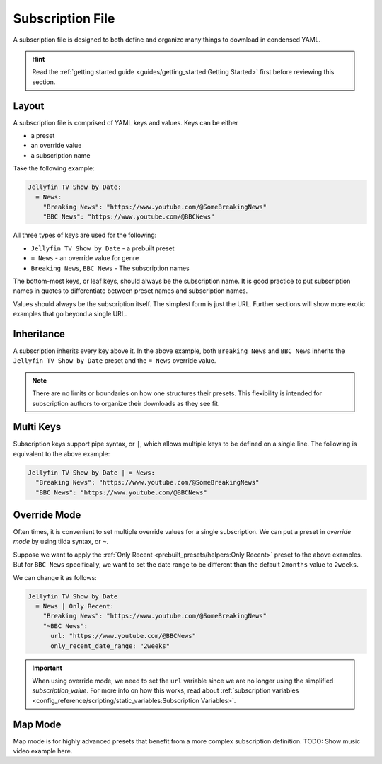 ==================
Subscription File
==================

A subscription file is designed to both define and organize many things
to download in condensed YAML.

.. hint::

  Read the :ref:`getting started guide <guides/getting_started:Getting Started>`
  first before reviewing this section.

Layout
------
A subscription file is comprised of YAML keys and values. Keys can be either

- a preset
- an override value
- a subscription name

Take the following example:

.. code-block:: yaml

  Jellyfin TV Show by Date:
    = News:
      "Breaking News": "https://www.youtube.com/@SomeBreakingNews"
      "BBC News": "https://www.youtube.com/@BBCNews"

All three types of keys are used for the following:

- ``Jellyfin TV Show by Date`` - a prebuilt preset
- ``= News`` - an override value for genre
- ``Breaking News``, ``BBC News`` - The subscription names

The bottom-most keys, or leaf keys, should always be the subscription name.
It is good practice to put subscription names in quotes to differentiate
between preset names and subscription names.

Values should always be the subscription itself. The simplest form is
just the URL. Further sections will show more exotic examples that go beyond
a single URL.


Inheritance
-----------
A subscription inherits every key above it. In the above example,
both ``Breaking News`` and ``BBC News`` inherits the ``Jellyfin TV Show by Date``
preset and the ``= News`` override value.

.. note::

  There are no limits or boundaries on how one structures
  their presets. This flexibility is intended for subscription authors
  to organize their downloads as they see fit.

Multi Keys
----------
Subscription keys support pipe syntax, or ``|``, which allows multiple
keys to be defined on a single line. The following is equivalent to the above
example:

.. code-block:: yaml

  Jellyfin TV Show by Date | = News:
    "Breaking News": "https://www.youtube.com/@SomeBreakingNews"
    "BBC News": "https://www.youtube.com/@BBCNews"

Override Mode
-------------
Often times, it is convenient to set multiple override values for
a single subscription. We can put a preset in *override mode* by
using tilda syntax, or ``~``.

Suppose we want to apply the :ref:`Only Recent <prebuilt_presets/helpers:Only Recent>`
preset to the above examples. But for ``BBC News`` specifically, we want to
set the date range to be different than the default ``2months`` value to
``2weeks``.

We can change it as follows:

.. code-block:: yaml

  Jellyfin TV Show by Date
    = News | Only Recent:
      "Breaking News": "https://www.youtube.com/@SomeBreakingNews"
      "~BBC News":
        url: "https://www.youtube.com/@BBCNews"
        only_recent_date_range: "2weeks"

.. important::

  When using override mode, we need to set the ``url``
  variable since we are no longer using the simplified
  *subscription_value*. For more info on how this works,
  read about :ref:`subscription variables <config_reference/scripting/static_variables:Subscription Variables>`.

Map Mode
--------
Map mode is for highly advanced presets that benefit
from a more complex subscription definition. TODO: Show music video
example here.
